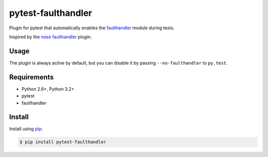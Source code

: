 ===================
pytest-faulthandler
===================

Plugin for pytest that automatically enables the
`faulthandler <http://faulthandler.readthedocs.org/>`_ module during tests.

Inspired by the
`nose faulthandler <https://github.com/schlamar/nose-faulthandler>`_ plugin.

|python| |version| |downloads| |ci|

.. |version| image:: http://img.shields.io/pypi/v/pytest-faulthandler.png
  :target: https://pypi.python.org/pypi/pytest-faulthandler
  
.. |downloads| image:: http://img.shields.io/pypi/dm/pytest-faulthandler.png
  :target: https://pypi.python.org/pypi/pytest-faulthandler

.. |ci| image:: https://api.travis-ci.org/nicoddemus/pytest-faulthandler.svg?branch=master
  :target: https://travis-ci.org/nicoddemus/pytest-faulthandler

.. |python| image:: https://pypip.in/py_versions/pytest-faulthandler/badge.png
  :target: https://pypi.python.org/pypi/pytest-faulthandler/
  :alt: Supported Python versions


Usage
=====

The plugin is always active by default, but you can disable it by passing
``--no-faulthandler`` to ``py.test``.


Requirements
============

* Python 2.6+, Python 3.2+
* pytest
* faulthandler


Install
=======

Install using `pip <http://pip-installer.org/>`_:

.. code-block:: console
    
    $ pip install pytest-faulthandler

